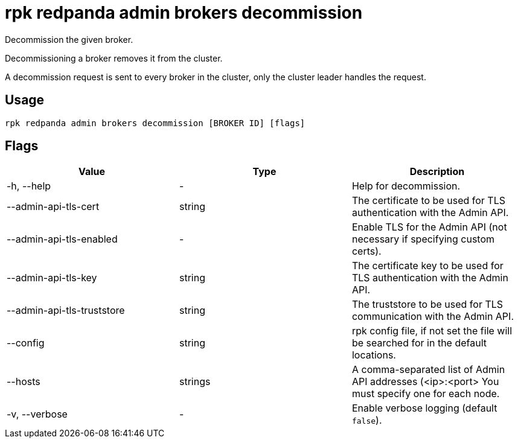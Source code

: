 = rpk redpanda admin brokers decommission
:description: rpk redpanda admin brokers decommission

Decommission the given broker.

Decommissioning a broker removes it from the cluster.

A decommission request is sent to every broker in the cluster, only the cluster
leader handles the request.

== Usage

[,bash]
----
rpk redpanda admin brokers decommission [BROKER ID] [flags]
----

== Flags

[cols=",,",]
|===
|*Value* |*Type* |*Description*

|-h, --help |- |Help for decommission.

|--admin-api-tls-cert |string |The certificate to be used for TLS
authentication with the Admin API.

|--admin-api-tls-enabled |- |Enable TLS for the Admin API (not necessary
if specifying custom certs).

|--admin-api-tls-key |string |The certificate key to be used for TLS
authentication with the Admin API.

|--admin-api-tls-truststore |string |The truststore to be used for TLS
communication with the Admin API.

|--config |string |rpk config file, if not set the file will be searched
for in the default locations.

|--hosts |strings |A comma-separated list of Admin API addresses
(<ip>:<port> You must specify one for each node.

|-v, --verbose |- |Enable verbose logging (default `false`).
|===
